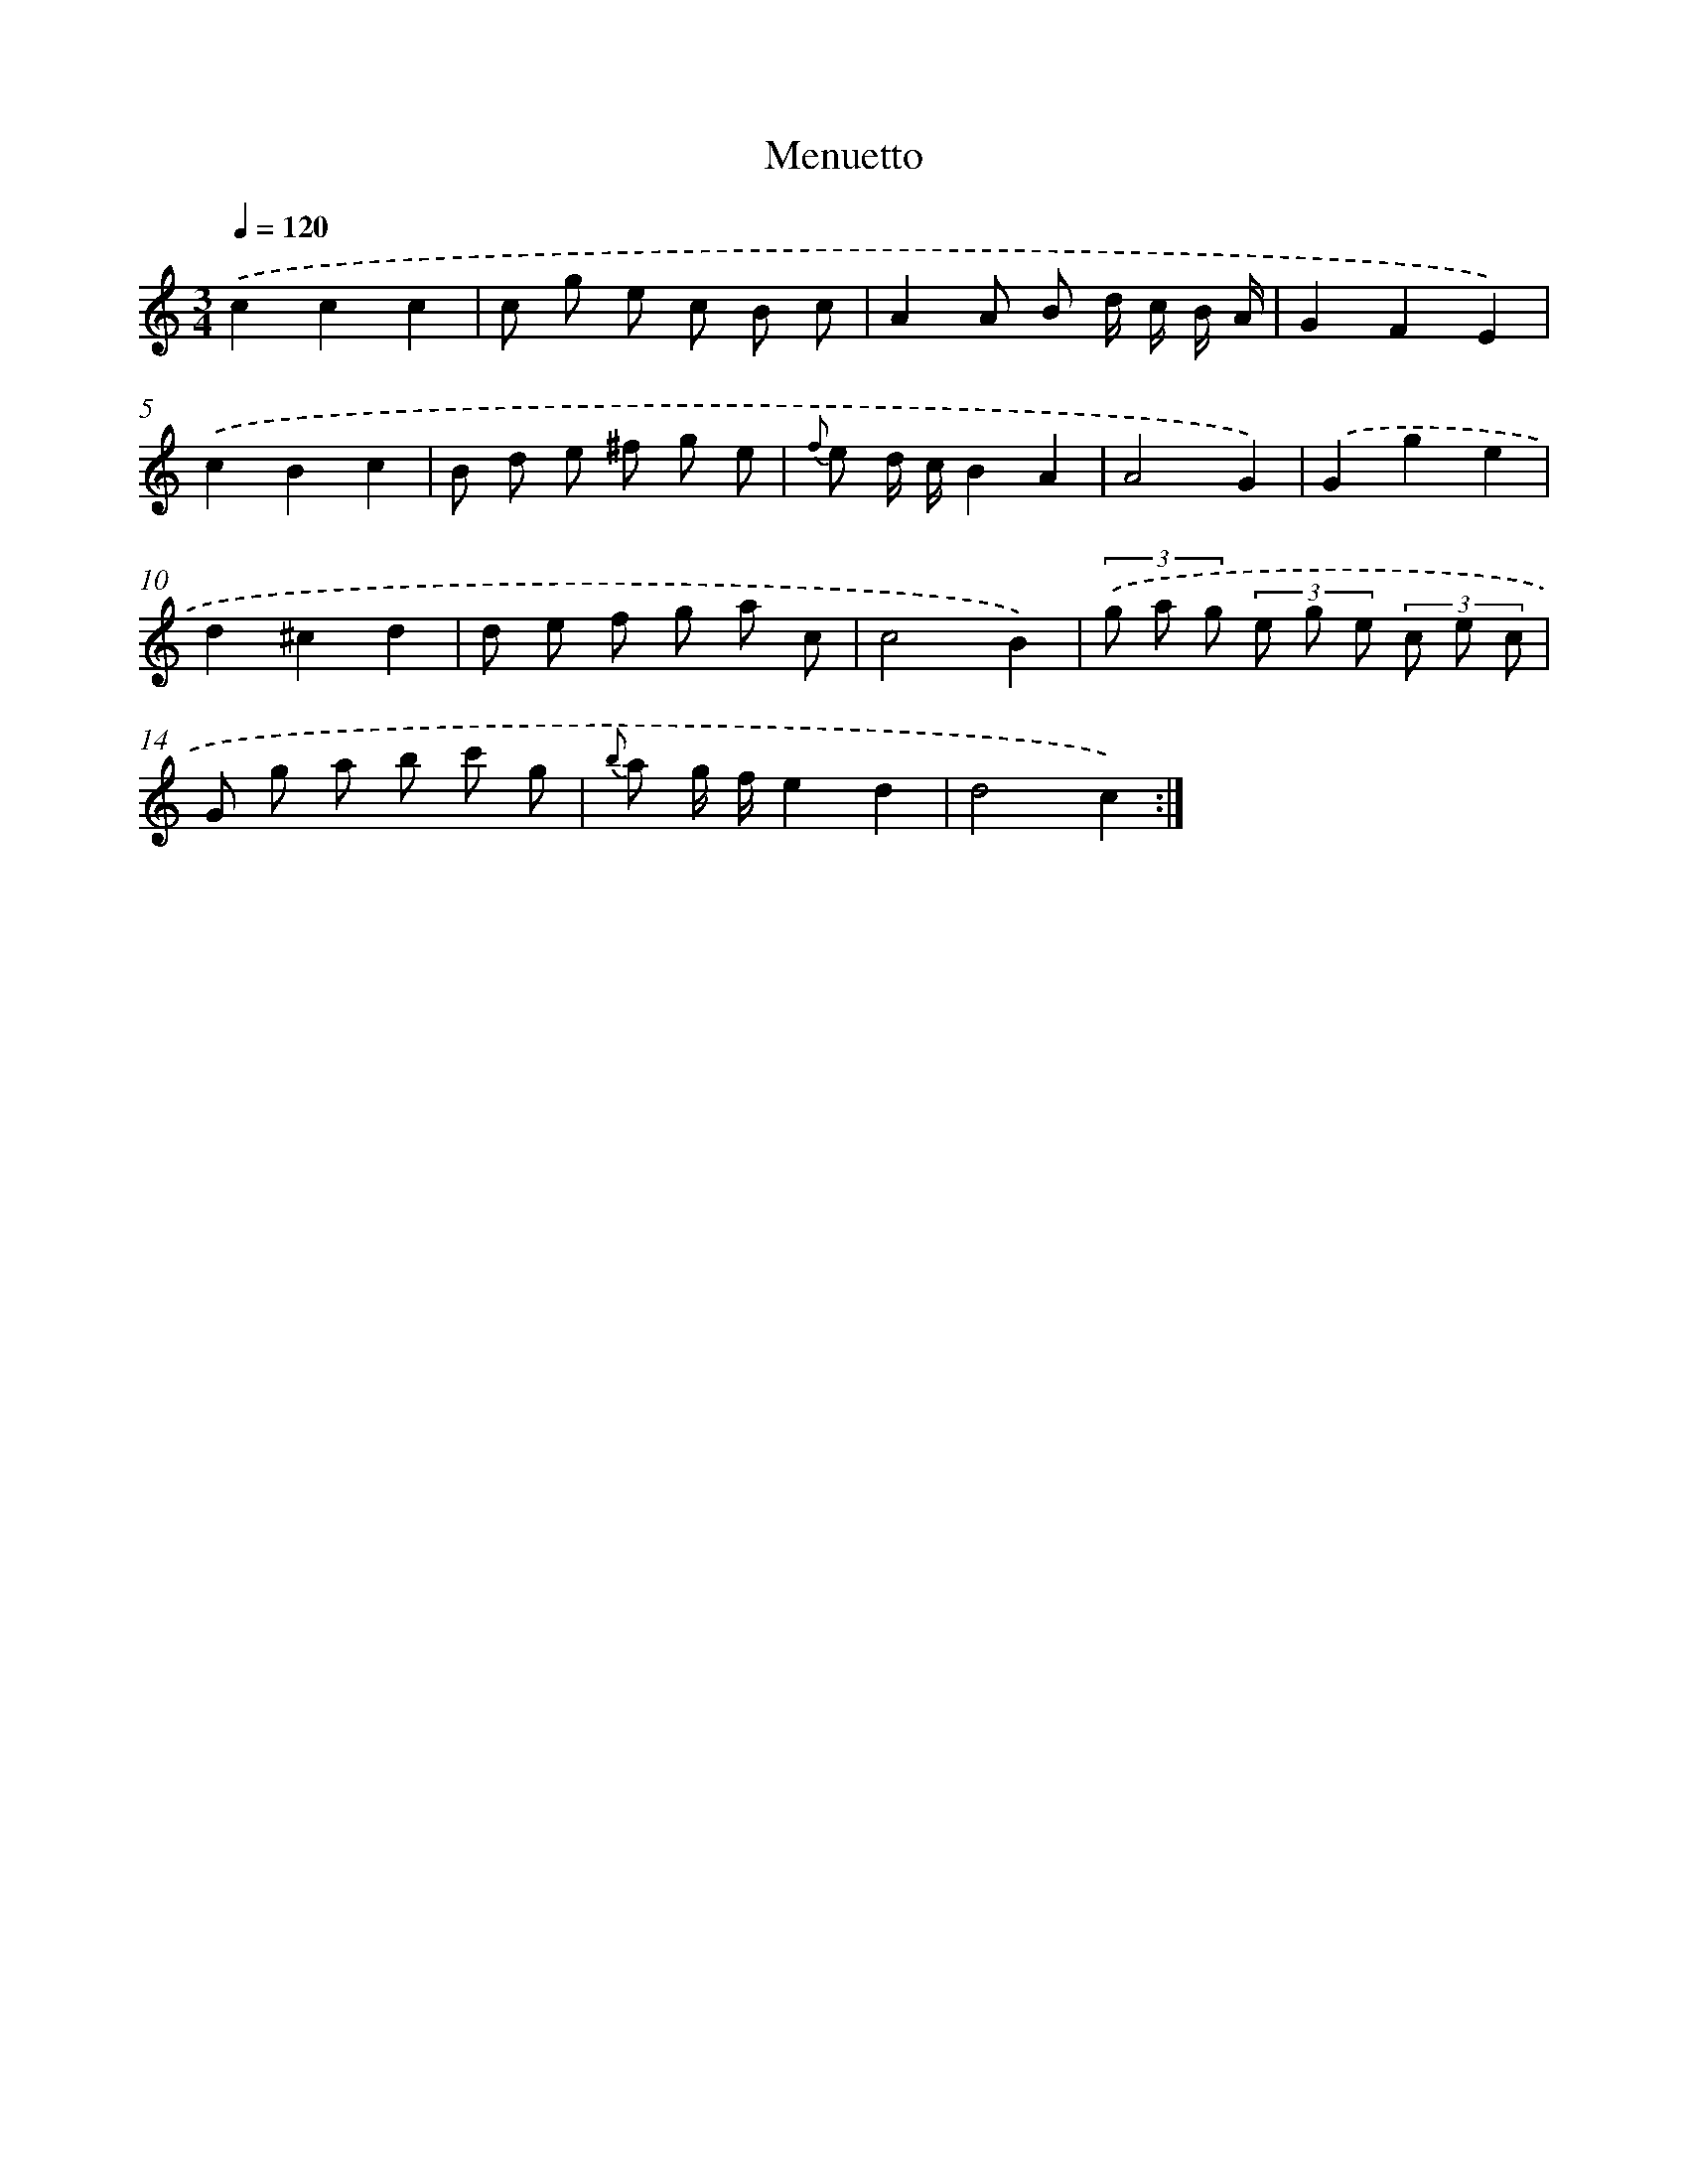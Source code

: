 X: 13642
T: Menuetto
%%abc-version 2.0
%%abcx-abcm2ps-target-version 5.9.1 (29 Sep 2008)
%%abc-creator hum2abc beta
%%abcx-conversion-date 2018/11/01 14:37:36
%%humdrum-veritas 3740781815
%%humdrum-veritas-data 1674651573
%%continueall 1
%%barnumbers 0
L: 1/8
M: 3/4
Q: 1/4=120
K: C clef=treble
.('c2c2c2 |
c g e c B c |
A2A B d/ c/ B/ A/ |
G2F2E2) |
.('c2B2c2 |
B d e ^f g e |
{f} e d/ c/B2A2 |
A4G2) |
.('G2g2e2 |
d2^c2d2 |
d e f g a c |
c4B2) |
(3.('g a g (3e g e (3c e c |
G g a b c' g |
{b} a g/ f/e2d2 |
d4c2) :|]
